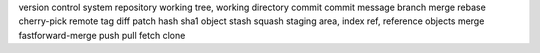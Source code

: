 version control system
repository
working tree, working directory
commit
commit message
branch
merge
rebase
cherry-pick
remote
tag
diff
patch
hash
sha1
object
stash
squash
staging area, index
ref, reference
objects
merge
fastforward-merge
push
pull
fetch
clone
